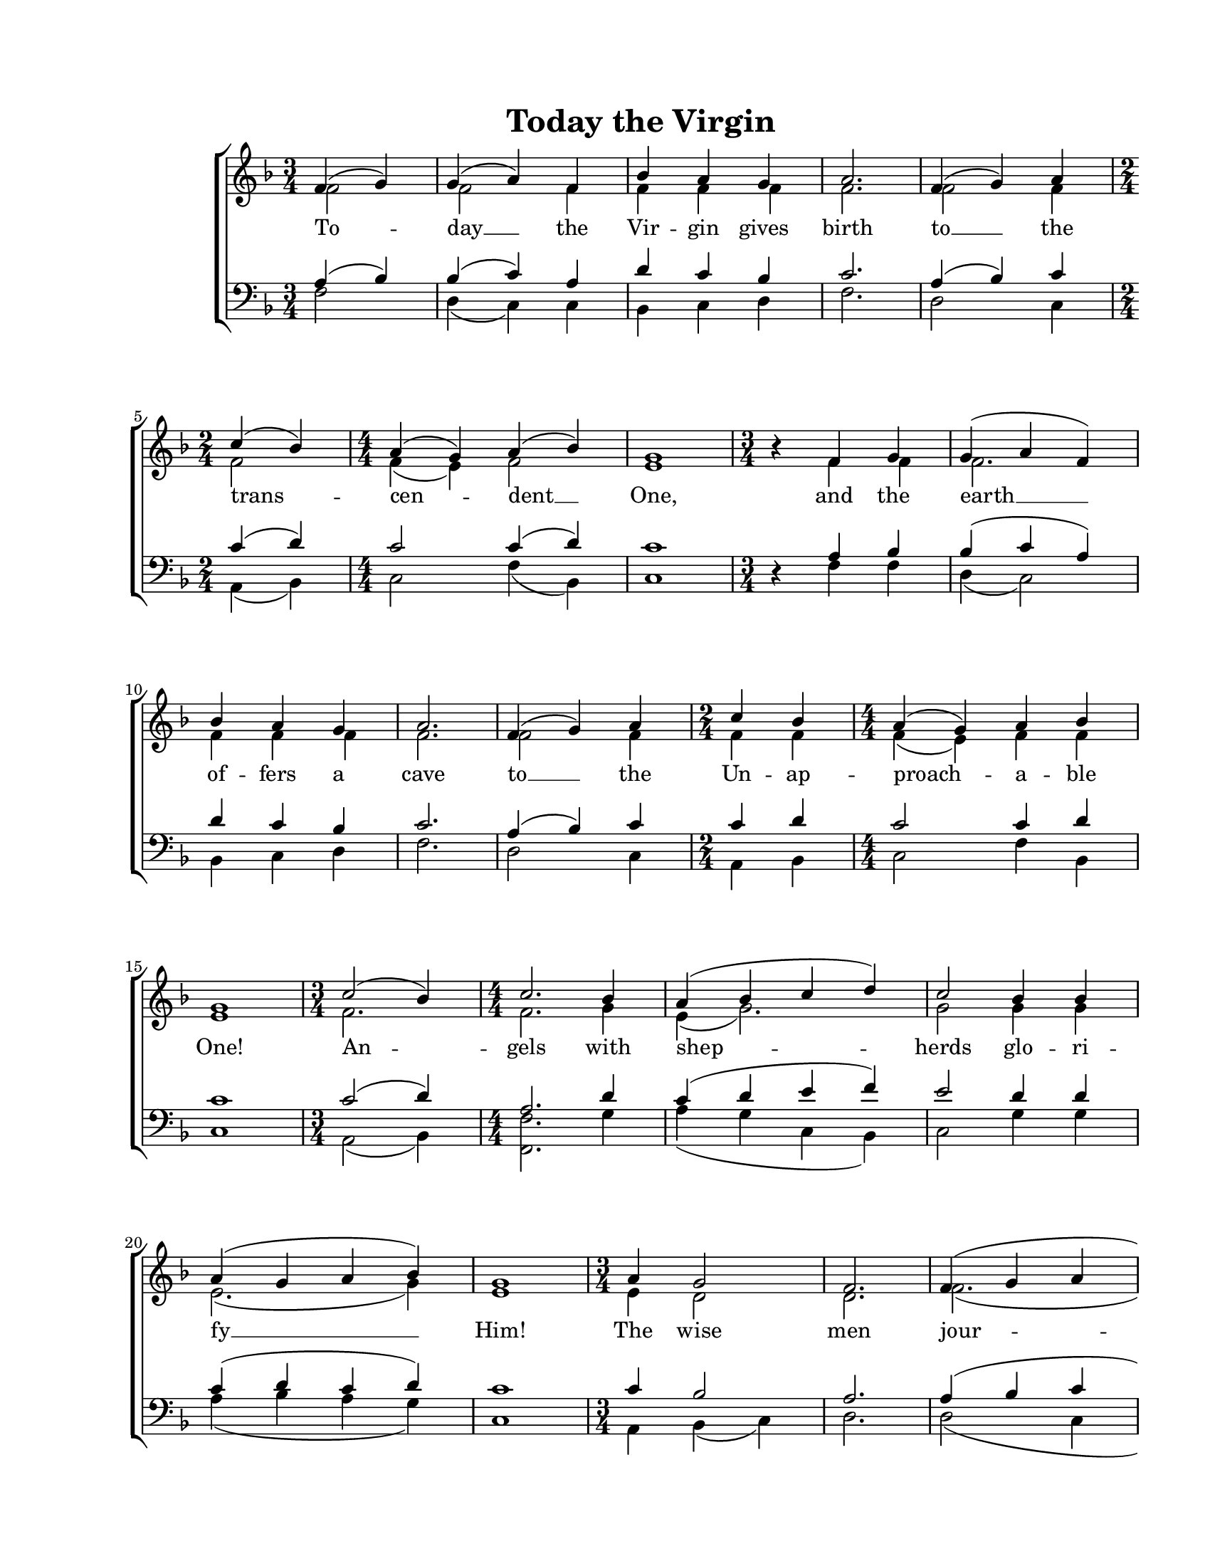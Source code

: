 \version "2.19.80"

\paper {
  #(set-paper-size "letter")
  left-margin = 1\in
  line-width = 7\in
  print-page-number = false
  top-margin = 0.7\in
  bottom-margin = 0.7\in
}

\header {
  title = "Today the Virgin"
  composer = ""
  tagline = ""
}

#(set-global-staff-size 18)

global = {
  \set Staff.midiInstrument = "clarinet"
  \key f \major
  \time 3/4
  %\autoBeamOff
}

womenWords = \lyricmode {
  To -- day __ the Vir -- gin gives birth
  to __ the trans -- cen -- dent __ One,
  and the earth __ of -- fers a cave
  to __ the Un -- ap -- proach -- a -- ble One!
  An -- gels with shep -- herds glo -- ri -- fy __ Him!
  The wise men jour -- ney with __ the __ star!
  Since __ for __ our __ sake
  The E -- ter -- nal __ God __ was born
  as a lit -- tle child! __
}

sopMusic = \relative c' {
  \voiceOne

  % Today the Virgin gives birth
  \partial 2
  f4 (g4) |
  g4( a4) f4 |
  bes4 a4 g4 |
  a2.

  % to the transcendent One
  f4( g4) a4 |
  \time 2/4
  c4( bes4) |
  \time 4/4
  a4( g4) a4( bes4) |
  g1 |

  % and the earth offers a cave
  \time 3/4
  bes4\rest f4 g4 |
  g4( a4 f4) |
  bes4 a4 g4 |
  a2. |

  % to the Unapproachable One!
  f4( g4) a4 |
  \time 2/4
  c4 bes4 |
  \time 4/4
  a4( g4) a4 bes4 |
  g1 |

  % Angels with shepherds glorify Him!
  \time 3/4
  c2( bes4) |
  \time 4/4
  c2. bes4 |
  a4( bes4 c4 d4) |
  c2 bes4 bes4 |
  a4( g4 a4 bes4) |
  g1 |

  % The wise men journey with the
  \time 3/4
  a4 g2 |
  f2. |
  f4( g4 a4 |
  bes4 c4 bes4) |
  \time 2/4
  bes2 |
  \time 4/4
  a4( g4) a4( bes4) |

  % star! Since for our sake The Eternal God was born
  g2^\fermata a4( bes4 |
  c4 bes4) a4( bes4) |
  bes4( c4) c2 |
  f,4 f4 a4  bes8([ c8)] |
  \time 3/4
  bes4( c4) c4 |
  c2 bes4\rest

  % as a little child
  \time 2/4
  a4 a4 |
  \time 4/4
  bes2( a4) g4 |
  g1( |
  g4 f4 bes2 |
  g4^\markup{\large \italic "rit."} e4 a2)^\fermata |
  \bar "|."
}

altoMusic = \relative c' {
  \voiceTwo

  % Today the Virgin gives birth
  \partial 2
  f2 |
  f2 f4 |
  f4 f4 f4 |
  f2.

  % to the transcendent One
  f2 f4 |
  \time 2/4
  f2 |
  \time 4/4
  f4( e4) f2 |
  e1 |

  % and the earth offers a cave
  \time 3/4
  bes'4\rest f4 f4 |
  f2. |
  f4 f4 f4 |
  f2. |

  % to the Unapproachable One!
  f2 f4 |
  \time 2/4
  f4 f4 |
  \time 4/4
  f4( e4) f4 f4 |
  e1 |

  % Angels with shepherds glorify Him!
  \time 3/4
  f2. |
  \time 4/4
  f2. g4 |
  e4( g2.) |
  g2 g4 g4 |
  e2.( g4) |
  e1 |

  % The wise men journey with the
  \time 3/4
  e4 d2 |
  d2. |
  f2.( |
  f2.) |
  \time 2/4
  g2 |
  \time 4/4
  e2 e4( g4) |

  % star! Since for our sake The Eternal God was born
  e2 f2( |
  f4 d8[ e8)] f2 |
  f2 f2 |
  f4 f4 f4  f4 |
  \time 3/4
  f2 f4 |
  f2 bes4\rest

  % as a little child
  \time 2/4
  f4 f4 |
  \time 4/4
  f2. f4 |
  e1( |
  e4 d4 f2 |
  e4 c4 f2) |
  \bar "|."
}

tenorMusic = \relative c' {
  \voiceOne

  % Today the Virgin gives birth
  \partial 2
  a4 (bes4) |
  bes4( c4) a4 |
  d4 c4 bes4 |
  c2.

  % to the transcendent One
  a4( bes4) c4 |
  \time 2/4
  c4( d4)
  \time 4/4 |
  c2 c4( d4) |
  c1 |

  % and the earth offers a cave
  \time 3/4
  d,4\rest a'4 bes4 |
  bes4( c4 a4) |
  d4 c4 bes4 |
  c2. |

  % to the Unapproachable One!
  a4( bes4) c4 |
  \time 2/4
  c4 d4 |
  \time 4/4
  c2 c4 d4 |
  c1 |

  % Angels with shepherds glorify Him!
  \time 3/4
  c2( d4) |
  \time 4/4
  a2. d4 |
  c4( d4 e4 f4) |
  e2 d4 d4 |
  c4( d4 c4 d4) |
  c1 |

  % The wise men journey with the
  \time 3/4
  c4 bes2 |
  a2. |
  a4( bes4 c4 |
  d4 c4 d4) |
  \time 2/4
  d2 |
  \time 4/4
  c4( d4) c4( d4) |

  % star! Since for our sake The Eternal God was born
  c2 c4( bes4 |
  a4 g4) c4( d4) |
  bes4( a4) a2 |
  f4 a4 c4  g8([ a8)] |
  \time 3/4
  g4( a4) a4 |
  a2 d,4\rest

  % as a little child
  \time 2/4
  c'4 c4 |
  \time 4/4
  d2( c4) bes4 |
  c1( |
  bes4 a4 d2 |
  c1) |
  \bar "|."
}

bassMusic = \relative c' {
  \voiceTwo

  % Today the Virgin gives birth
  \partial 2
  f,2 |
  d4( c4) c4 |
  bes4 c4 d4 |
  f2.

  % to the transcendent One
  d2 c4 |
  \time 2/4
  a4( bes4) |
  \time 4/4
  c2 f4( bes,4) |
  c1 |

  % and the earth offers a cave
  \time 3/4
  d4\rest f4 f4 |
  d4( c2) |
  bes4 c4 d4 |
  f2. |

  % to the Unapproachable One!
  d2 c4 |
  \time 2/4
  a4 bes4 |
  \time 4/4
  c2 f4 bes,4 |
  c1 |

  % Angels with shepherds glorify Him!
  \time 3/4
  a2( bes4) |
  \time 4/4
  <f'f,>2. g4 |
  a4( g4 c,4 bes4) |
  c2 g'4 g4 |
  a4( bes4 a4 g4) |
  c,1 |

  % The wise men journey with the
  \time 3/4
  a4 bes4( c4) |
  d2. |
  d2( c4 |
  bes4 a4 bes4) |
  \time 2/4
  g'2 |
  \time 4/4
  a4( bes4) a4( g4) |

  % star! Since for our sake The Eternal God was born
  c,2 <f f,>4( <g g,>4 |
  <a a,>4 <bes bes,>4) <c c,>4( <bes bes,>4) |
  <g g,>4( <a a,>4) <a a,>2 |
  f4 f4 f4  f4 |
  \time 3/4
  f2 f4 |
  f2 d4\rest

  % as a little child
  \time 2/4
  f4 f4 |
  \time 4/4
  bes,2( c4) d4 |
  c1( |
  c4 d4 bes2 |
  c2 <f f,>2) |
  \bar "|."
}

myScore = \new Score \with {
  \override SpacingSpanner.shortest-duration-space = #5.0
  \override TimeSignature.style = #'numbered % Display 4/4, not C (Common)
} <<
  \new ChoirStaff <<
    \new Staff <<
      \new Voice { \global \sopMusic }
      \addlyrics { \womenWords }
      \new Voice { \global \altoMusic }
    >>

    \new Staff <<
      \clef "bass"
      \new Voice { \global \tenorMusic }
      \new Voice { \global \bassMusic }
    >>
  >>
>>

\score {
  \myScore
  \layout { }
}

midiOutput = \midi {
  \tempo 4 = 100
  \context {
    \Voice
    \remove "Dynamic_performer"
  }
}

\score {
  \unfoldRepeats
  \myScore
  \midi { \midiOutput }
}

\score {
  \unfoldRepeats
  \new Voice { \global \sopMusic }
  \midi { \midiOutput }
}

\score {
  \unfoldRepeats
  \new Voice { \global \altoMusic }
  \midi { \midiOutput }
}

\score {
  \unfoldRepeats
  \new Voice { \global \tenorMusic }
  \midi { \midiOutput }
}

\score {
  \unfoldRepeats
  \new Voice { \global \bassMusic }
  \midi { \midiOutput }
}

